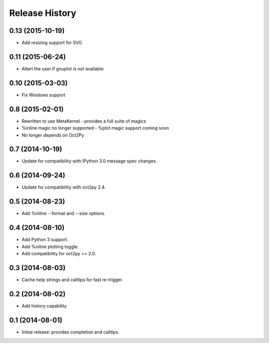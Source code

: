 .. :changelog:

Release History
---------------

0.13 (2015-10-19)
+++++++++++++++++
- Add resizing support for SVG


0.11 (2015-06-24)
+++++++++++++++++
- Altert the user if gnuplot is not available


0.10 (2015-03-03)
++++++++++++++++
- Fix Windows support


0.8 (2015-02-01)
++++++++++++++++
- Rewritten to use MetaKernel - provides a full suite of magics
- %inline magic no longer supported - %plot magic support coming soon
- No longer depends on Oct2Py


0.7 (2014-10-19)
++++++++++++++++
- Update for compatibility with IPython 3.0 message spec changes.


0.6 (2014-09-24)
++++++++++++++++
- Update for compatibility with oct2py 2.4.


0.5 (2014-08-23)
++++++++++++++++
- Add %inline --format and --size options.


0.4 (2014-08-10)
++++++++++++++++
- Add Python 3 support.
- Add %inline plotting toggle.
- Add compatibility for oct2py >= 2.0.


0.3 (2014-08-03)
+++++++++++++++++
- Cache help strings and calltips for fast re-trigger.


0.2 (2014-08-02)
+++++++++++++++++
- Add history capability


0.1 (2014-08-01)
++++++++++++++++++
- Initial release: provides completion and calltips.
